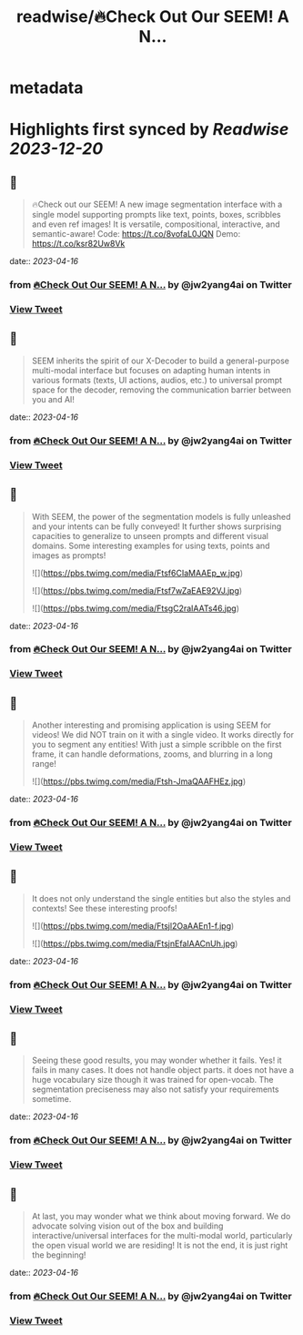 :PROPERTIES:
:title: readwise/🔥Check Out Our SEEM! A N...
:END:


* metadata
:PROPERTIES:
:author: [[jw2yang4ai on Twitter]]
:full-title: "🔥Check Out Our SEEM! A N..."
:category: [[tweets]]
:url: https://twitter.com/jw2yang4ai/status/1646939294580473856
:image-url: https://pbs.twimg.com/profile_images/1680841506939359233/zMQPCCQK.jpg
:END:

* Highlights first synced by [[Readwise]] [[2023-12-20]]
** 📌
#+BEGIN_QUOTE
🔥Check out our SEEM! A new image segmentation interface with a single model supporting prompts like text, points, boxes, scribbles and even ref images! It is versatile, compositional, interactive, and semantic-aware! 
Code: https://t.co/8vofaL0JQN
Demo: https://t.co/ksr82Uw8Vk 
#+END_QUOTE
    date:: [[2023-04-16]]
*** from _🔥Check Out Our SEEM! A N..._ by @jw2yang4ai on Twitter
*** [[https://twitter.com/jw2yang4ai/status/1646939294580473856][View Tweet]]
** 📌
#+BEGIN_QUOTE
SEEM inherits the spirit of our X-Decoder to build a general-purpose multi-modal interface but focuses on adapting human intents in various formats (texts, UI actions, audios, etc.) to universal prompt space for the decoder, removing the communication barrier between you and AI! 
#+END_QUOTE
    date:: [[2023-04-16]]
*** from _🔥Check Out Our SEEM! A N..._ by @jw2yang4ai on Twitter
*** [[https://twitter.com/jw2yang4ai/status/1646943063057780736][View Tweet]]
** 📌
#+BEGIN_QUOTE
With SEEM, the power of the segmentation models is fully unleashed and your intents can be fully conveyed! It further shows surprising capacities to generalize to unseen prompts and different visual domains. Some interesting examples for using texts, points and images as prompts! 

![](https://pbs.twimg.com/media/Ftsf6CIaMAAEp_w.jpg) 

![](https://pbs.twimg.com/media/Ftsf7wZaEAE92VJ.jpg) 

![](https://pbs.twimg.com/media/FtsgC2raIAATs46.jpg) 
#+END_QUOTE
    date:: [[2023-04-16]]
*** from _🔥Check Out Our SEEM! A N..._ by @jw2yang4ai on Twitter
*** [[https://twitter.com/jw2yang4ai/status/1646945974592630789][View Tweet]]
** 📌
#+BEGIN_QUOTE
Another interesting and promising application is using SEEM for videos! We did NOT train on it with a single video. It works directly for you to segment any entities! With just a simple scribble on the first frame, it can handle deformations, zooms, and blurring in a long range! 

![](https://pbs.twimg.com/media/Ftsh-JmaQAAFHEz.jpg) 
#+END_QUOTE
    date:: [[2023-04-16]]
*** from _🔥Check Out Our SEEM! A N..._ by @jw2yang4ai on Twitter
*** [[https://twitter.com/jw2yang4ai/status/1646947456662507520][View Tweet]]
** 📌
#+BEGIN_QUOTE
It does not only understand the single entities but also the styles and contexts! See these interesting proofs! 

![](https://pbs.twimg.com/media/Ftsjl2OaAAEn1-f.jpg) 

![](https://pbs.twimg.com/media/FtsjnEfaIAACnUh.jpg) 
#+END_QUOTE
    date:: [[2023-04-16]]
*** from _🔥Check Out Our SEEM! A N..._ by @jw2yang4ai on Twitter
*** [[https://twitter.com/jw2yang4ai/status/1646949347660304386][View Tweet]]
** 📌
#+BEGIN_QUOTE
Seeing these good results, you may wonder whether it fails. Yes! it fails in many cases. It does not handle object parts. it does not have a huge vocabulary size though it was trained for open-vocab. The segmentation preciseness may also not satisfy your requirements sometime. 
#+END_QUOTE
    date:: [[2023-04-16]]
*** from _🔥Check Out Our SEEM! A N..._ by @jw2yang4ai on Twitter
*** [[https://twitter.com/jw2yang4ai/status/1646950412568907777][View Tweet]]
** 📌
#+BEGIN_QUOTE
At last, you may wonder what we think about moving forward. We do advocate solving vision out of the box and building interactive/universal interfaces for the multi-modal world, particularly the open visual world we are residing! It is not the end, it is just right the beginning! 
#+END_QUOTE
    date:: [[2023-04-16]]
*** from _🔥Check Out Our SEEM! A N..._ by @jw2yang4ai on Twitter
*** [[https://twitter.com/jw2yang4ai/status/1646953187231023104][View Tweet]]